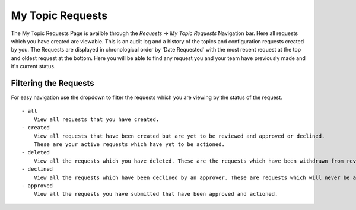 My Topic Requests
=================

The My Topic Requests Page is availble through the *Requests -> My Topic Requests* Navigation bar.
Here all requests which you have created are viewable. This is an audit log and a history of the topics and configuration requests created by you.
The Requests are displayed in chronological order by 'Date Requested' with the most recent request at the top and oldest request at the bottom.
Here you will be able to find any request you and your team have previously made and it's current status.

Filtering the Requests
-----------------------

For easy navigation use the dropdown to filter the requests which you are viewing by the status of the request.
::
    - all
        View all requests that you have created.
    - created
        View all requests that have been created but are yet to be reviewed and approved or declined.
        These are your active requests which have yet to be actioned.
    - deleted
        View all the requests which you have deleted. These are the requests which have been withdrawn from review and which will never be actioned.
    - declined
        View all the requests which have been declined by an approver. These are requests which will never be actioned.
    - approved
        View all the requests you have submitted that have been approved and actioned.